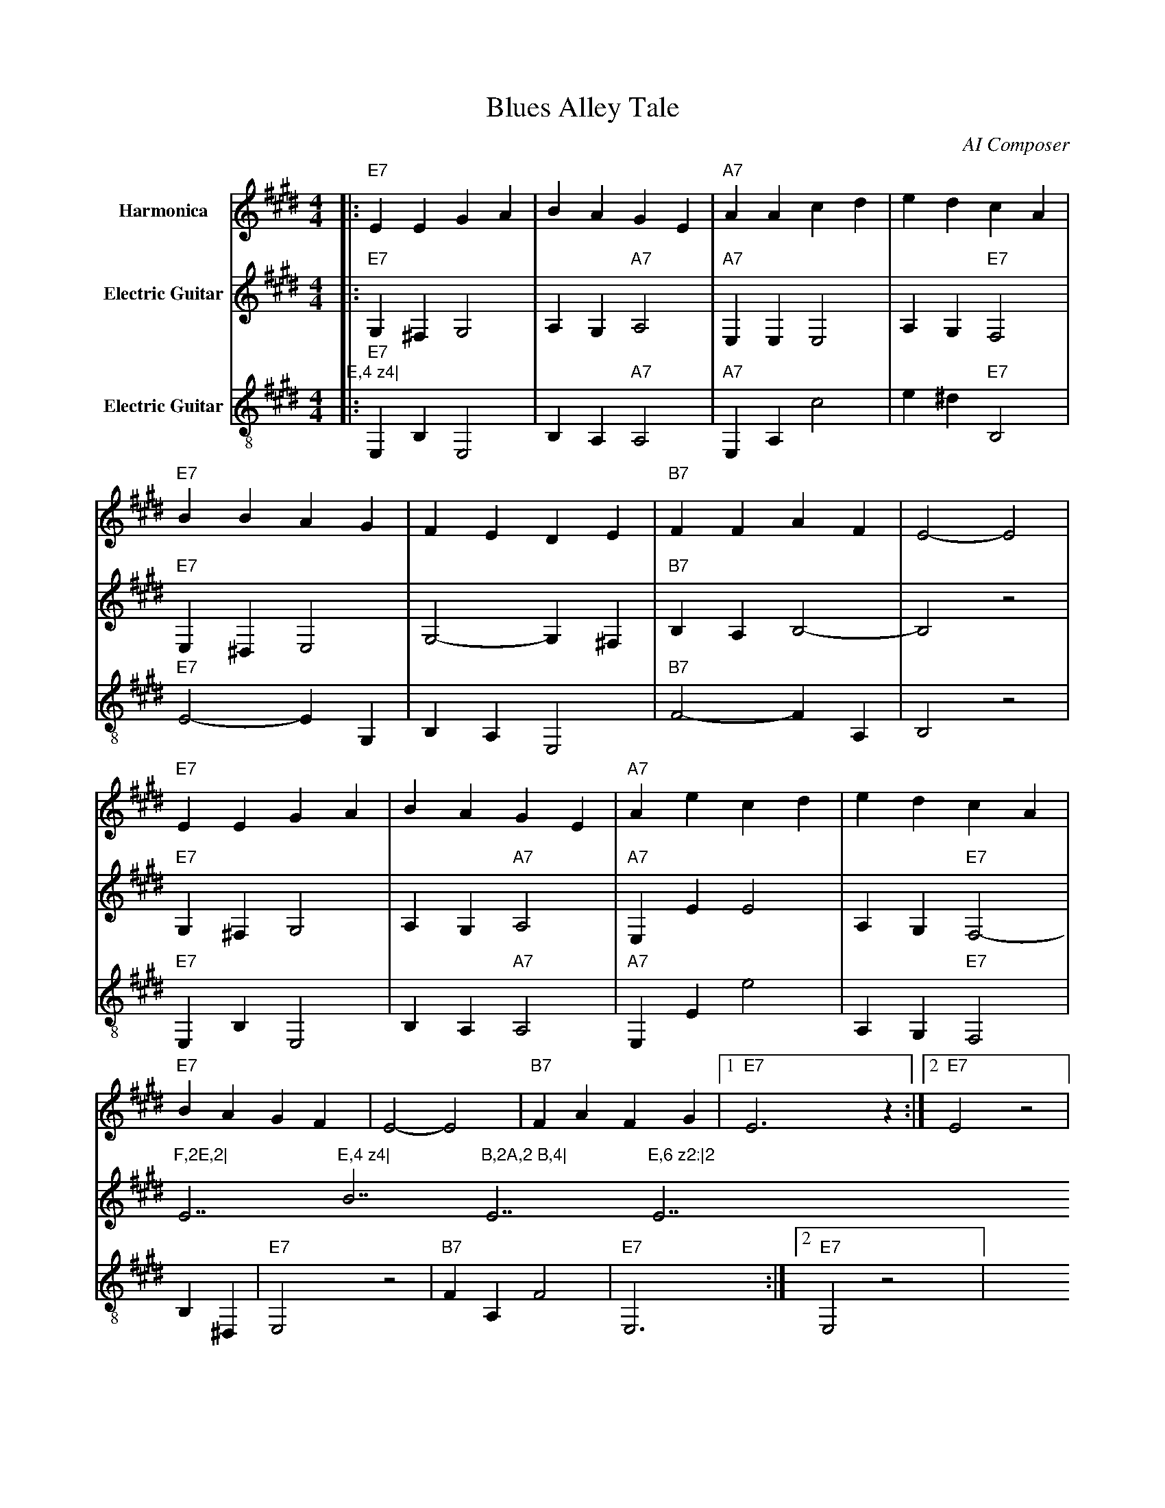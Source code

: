  
X:1
T:Blues Alley Tale
C:AI Composer
M:4/4
L:1/8
K:E
V:1 name="Harmonica" clef=treble
%%MIDI program 22
|:"E7"E2E2 G2A2|B2A2 G2E2|"A7"A2A2 c2d2|e2d2 c2A2|
"E7"B2B2 A2G2|F2E2 D2E2|"B7"F2F2 A2F2|E4- E4|
"E7"E2E2 G2A2|B2A2 G2E2|"A7"A2e2 c2d2|e2d2 c2A2|
"E7"B2A2 G2F2|E4- E4|"B7"F2A2 F2G2|1 "E7"E6 z2:|2 "E7"E4 z4|
V:2 name="Electric Guitar" clef=treble
%%MIDI program 27
|:"E7"G,2^F,2 G,4|A,2G,2 "A7"A,4|"A7"E,2E,2 E,4|A,2G,2 "E7"F,4|
"E7"E,2^D,2 E,4|G,4- G,2^F,2|"B7"B,2A,2 B,4-|B,4 z4|
"E7"G,2^F,2 G,4|A,2G,2 "A7"A,4|"A7"E,2e,2 e,4|A,2G,2 "E7"F,4-|
"F,2E,2|"E7"E,4 z4|"B7"B,2A,2 B,4|"E7"E,6 z2:|2 "E7"E,4 z4|
V:3 name="Electric Guitar" clef=treble-8
%%MIDI program 27
|:"E7"E,2B,2 E,4|B,2A,2 "A7"A,4|"A7"E,2A,2 c4|e2^d2 "E7"B,4|
"E7"E4- E2G,2|B,2A,2 E,4|"B7"F4- F2A,2|B,4 z4|
"E7"E,2B,2 E,4|B,2A,2 "A7"A,4|"A7"E,2e,2 e4|A,2G,2 "E7"F,4|
B,2^D,2|"E7"E,4 z4|"B7"F2A,2 F4|"E7"E,6:|2 "E7"E,4 z4|
